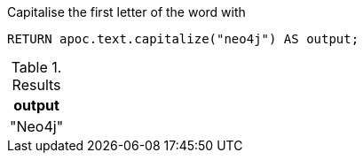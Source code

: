 .Capitalise the first letter of the word with
[source,cypher]
----
RETURN apoc.text.capitalize("neo4j") AS output;
----

.Results
[opts="header"]
|===
| output
| "Neo4j"
|===

